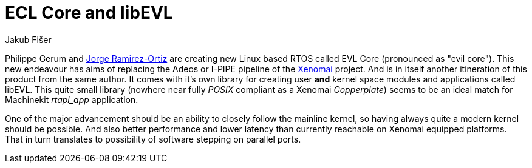 = ECL Core and libEVL
:author: Jakub Fišer
:date: 13. June 2019
:Revision: 0.1
:awestruct-layout: base
:showtitle:

Philippe Gerum and link:https://www.linkedin.com/in/jorgealbertoramirezortiz[Jorge Ramirez-Ortiz] are creating new Linux based RTOS called EVL Core (pronounced as "evil core"). This new endeavour has aims of replacing the Adeos or I-PIPE pipeline of the link:https://xenomai.org[Xenomai] project. And is in itself another itineration of this product from the same author. It comes with it's own library for creating user *and* kernel space modules and applications called libEVL. This quite small library (nowhere near fully _POSIX_ compliant as a Xenomai _Copperplate_) seems to be an ideal match for Machinekit _rtapi_app_ application.

One of the major advancement should be an ability to closely follow the mainline kernel, so having always quite a modern kernel should be possible. And also better performance and lower latency than currently reachable on Xenomai equipped platforms. That in turn translates to possibility of software stepping on parallel ports.